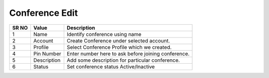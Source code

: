 =========================== 
Conference Edit
===========================

 
 .. image:: /Images/conference_edit.png
 
========  	==================================		=============================================================== 
SR NO  		Value  	   								Description  
========  	==================================		=============================================================== 
1      		Name    								Identify conference using name

2			Account									Create Conference under selected account.

3			Profile									Select Conference Profile which we created.

4			Pin Number								Enter number here to ask before joining conference.

5			Description								Add some description for particular conference.

6			Status									Set conference status Active/Inactive

========  	==================================		===============================================================   
 
   
   
   
   
  



 
